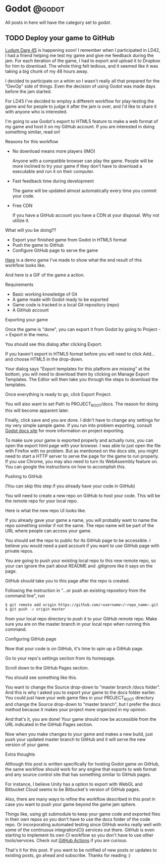 #+HUGO_BASE_DIR: ../
#+HUGO_CODE_FENCE: nil
#+HUGO_WEIGHT: auto

#+author: Po Tong

* Godot :@godot:

  All posts in here will have the category set to /godot/.

** TODO Deploy your game to GitHub
:PROPERTIES:
:EXPORT_FILE_NAME: godot-deploy-web-export-to-github
:END:

#+attr_html: :target _blank
[[https://ldjam.com/][Ludum Dare 45]] is happening soon! I remember when I participated in LD42, I had a friend helping me test my game and give me feedback during the jam. For each iteration of the game, I had to export and upload it to Dropbox for him to download. The whole thing felt tedious, and it seemed like it was taking a big chunk of my 48 hours away.

I decided to participate on a whim so I wasn't really all that prepared for the "DevOp" side of things. Even the decision of using Godot was made days before the jam started.

For LD45 I've decided to employ a different workflow for play-testing the game and for people to judge it after the jam is over, and I'd like to share it with anyone who is interested.

I'm going to use Godot's export to HTML5 feature to make a web format of my game and host it on my GitHub account. If you are interested in doing something similar, read on!


***** Reasons for this workflow

	  - No download means more players (IMO)

		Anyone with a compatible browser can play the game. People will be more inclined to try your game if they don't have to download a executable and run it on their computer.

	  - Fast feedback time during development
		
		The game will be updated almost automatically every time you commit your code.

	  - Free CDN

		If you have a GitHub account you have a CDN at your disposal. Why not utilize it.


***** What will you be doing??

	  - Export your finished game from Godot in HTML5 format
	  - Push the game to GitHub
	  - Configure GitHub page to serve the game

	  #+attr_html: :target _blank
	  [[https://posworkshop.github.io/get-the-dot-demo/][Here]] is a demo game I've made to show what the end result of this workflow looks like.

	  And here is a GIF of the game a action.
	  #+attr_html: :alt GIF of my demo
	  #+attr_html: :width 600
	  [[file:get_the_dot_demo.gif]]
		

***** Requirements

	  - Basic working knowledge of Git
	  - A game made with Godot ready to be exported
	  - Game code is tracked in a local Git repository (repo)
	  - A GitHub account

***** Exporting your game

	  Once the game is "done", you can export it from Godot by going to Project -> Export in the menu.

	  You should see this dialog after clicking Export.
	  #+attr_html: :alt Export UI, missing export template
	  #+attr_html: :width 600
	  [[file:export_ui.png]]

	  If you haven't export in HTML5 format before you will need to click Add... and choose HTML5 in the drop-down.

	  Your dialog says "Export templates for this platform are missing" at the bottom, you will need to download them by clicking on Manage Export Templates. The Editor will then take you through the steps to download the templates.

	  Once everything is ready to go, click Export Project.

	  You will also want to set Path to PROJECT_ROOT/docs. The reason for doing this will become apparent later.

	  Finally, click save and you are done. I didn't have to change any settings for my very simple sample game. If you run into problem exporting, consult [[https://docs.godotengine.org/en/3.1/getting_started/workflow/export/exporting_for_web.html][Godot docs site]] for more information on project exporting.

	  To make sure your game is exported properly and actually runs, you can open the export html page with your browser. I was able to just open the file with Firefox with no problem. But as mentioned on the docs site, you might need to start a HTTP server to serve the page for the game to run properly. If you use Chrome, you may also need to turn its WebAssembly feature on. You can google the instructions on how to accomplish this.

***** Pushing to GitHub

	  (You can skip this step if you already have your code in GitHub)

	  You will need to create a new repo on GitHub to host your code. This will be the remote repo for your local repo.

	  Here is what the new repo UI looks like.
	  #+attr_html: :alt GitHub create repo UI
	  #+attr_html: :width 600
	  [[file:github_create_repo.png]]

	  If you already gave your game a name, you will probably want to name the repo something similar if not the same. The repo name will be part of the URL where people can access your game.

	  You should set the repo to public for its GitHub page to be accessible. I believe you would need a paid account if you want to use GitHub page with private repos.

	  You are going to push your existing local repo to this new remote repo, so your can ignore the part about README and .gitignore like it says on the page.

	  GitHub should take you to this page after the repo is created.
	  #+attr_html: :alt GitHub new repo UI
	  #+attr_html: :width 600
	  [[file:github_new_repo.png]]

	  Following the instruction in "…or push an existing repository from the command line", run

	  #+BEGIN_SRC sh
	  $ git remote add origin https://github.com/<username>/<repo_name>.git
	  $ git push -u origin master
	  #+END_SRC

	  from your local repo directory to push it to your GitHub remote repo. Make sure you are on the master branch in your local repo when running this command.

***** Configuring GitHub page

	  Now that your code is on GitHub, it's time to spin up a GitHub page.

	  Go to your repo's settings section from its homepage.
	  #+attr_html: :alt GitHub repo UI
	  #+attr_html: :width 600
	  [[file:github_repo_home.png]]

	  Scroll down to the GitHub Pages section.

	  You should see something like this.
	  #+attr_html: :alt GitHub repo UI
	  #+attr_html: :width 600
	  [[file:github_page_none.png]]

	  You want to change the Source drop-down to "master branch /docs folder". And this is why I asked you to export your game to the docs folder earlier. You could just have your web game files in your PROJECT_ROOT directory and change the Source drop-down to "master branch", but I prefer the docs method because it makes your project more organized in my opinion.

	  And that's it, you are done! Your game should now be accessible from the URL indicated in the GitHub Pages section.

	  Now when you make changes to your game and makes a new build, just push your updated master branch to GitHub and it will serve the new version of your game.

***** Extra thoughts

	  Although this post is written specifically for hosting Godot game on GitHub, the same workflow should work for any engine that exports to web format and any source control site that has something similar to GitHub pages.

	  For instance, I believe Unity has a option to export with WebGL and Bitbucket Cloud seems to be Bitbucket's version of GitHub pages. 

	  Also, there are many ways to refine the workflow described in this post in case you want to push your game beyond the game jam sphere.

	  Things like, using git submodule to keep your game code and exported files in their own repos so you don't have to use the docs folder of the code repo. Or incorporating automated testing since GitHub works really well with some of the continuous integration(CI) services out there. GitHub is even starting to implement its own CI workflow so you don't have to use other tools/services. Check out [[https://github.com/features/actions][GitHub Actions]] if you are curious.

	  That's it for this post. If you want to be notified of new posts or updates to existing posts, go ahead and subscribe. Thanks for reading :)
